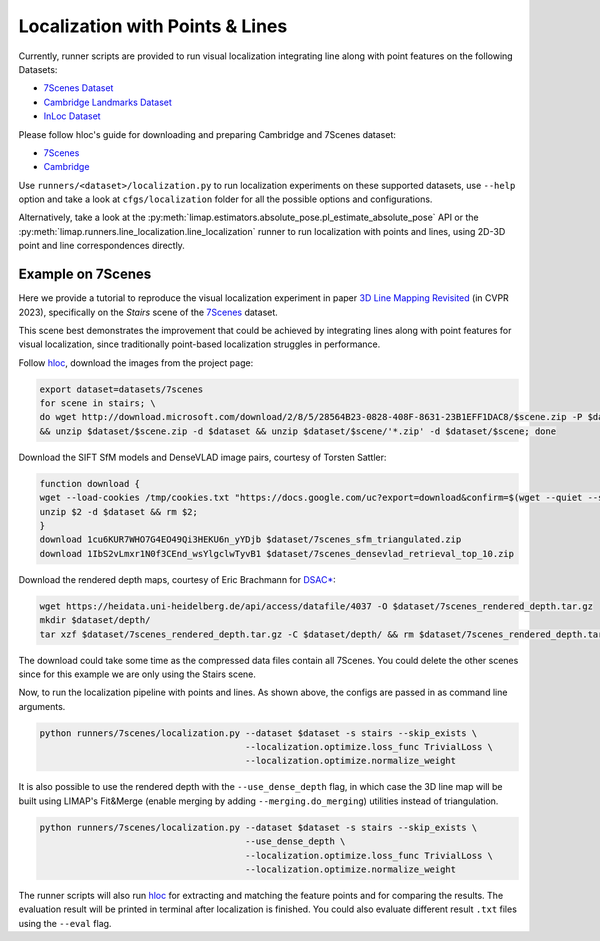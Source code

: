 Localization with Points & Lines
=================================

Currently, runner scripts are provided to run visual localization integrating line along with point features on the following Datasets: 

* `7Scenes Dataset <https://www.microsoft.com/en-us/research/project/rgb-d-dataset-7-scenes/>`_
* `Cambridge Landmarks Dataset <https://www.repository.cam.ac.uk/handle/1810/251342>`_
* `InLoc Dataset <http://www.ok.sc.e.titech.ac.jp/INLOC/>`_

Please follow hloc's guide for downloading and preparing Cambridge and 7Scenes dataset:

* `7Scenes <https://github.com/cvg/Hierarchical-Localization/tree/master/hloc/pipelines/7Scenes>`_
* `Cambridge <https://github.com/cvg/Hierarchical-Localization/tree/master/hloc/pipelines/Cambridge>`_

Use ``runners/<dataset>/localization.py`` to run localization experiments on these supported datasets, use ``--help`` option and take a look at ``cfgs/localization`` folder for all the possible options and configurations.

Alternatively, take a look at the :py:meth:`limap.estimators.absolute_pose.pl_estimate_absolute_pose` API or the :py:meth:`limap.runners.line_localization.line_localization` runner to run localization with points and lines, using 2D-3D point and line correspondences directly.

------------------------------------
Example on 7Scenes
------------------------------------

Here we provide a tutorial to reproduce the visual localization experiment in paper `3D Line Mapping Revisited <https://arxiv.org/abs/2303.17504>`_ (in CVPR 2023), specifically on the *Stairs* scene of the `7Scenes <https://www.microsoft.com/en-us/research/project/rgb-d-dataset-7-scenes/>`_ dataset.

This scene best demonstrates the improvement that could be achieved by integrating lines along with point features for visual localization, since traditionally point-based localization struggles in performance.

Follow `hloc <https://github.com/cvg/Hierarchical-Localization/tree/master/hloc/pipelines/7Scenes>`_, download the images from the project page:

.. code-block:: bash

    export dataset=datasets/7scenes
    for scene in stairs; \
    do wget http://download.microsoft.com/download/2/8/5/28564B23-0828-408F-8631-23B1EFF1DAC8/$scene.zip -P $dataset \
    && unzip $dataset/$scene.zip -d $dataset && unzip $dataset/$scene/'*.zip' -d $dataset/$scene; done

Download the SIFT SfM models and DenseVLAD image pairs, courtesy of Torsten Sattler:

.. code-block:: bash
    
    function download {
    wget --load-cookies /tmp/cookies.txt "https://docs.google.com/uc?export=download&confirm=$(wget --quiet --save-cookies /tmp/cookies.txt --keep-session-cookies --no-check-certificate "https://docs.google.com/uc?export=download&id=$1" -O- | sed -rn 's/.*confirm=([0-9A-Za-z_]+).*/\1\n/p')&id=$1" -O $2 && rm -rf /tmp/cookies.txt
    unzip $2 -d $dataset && rm $2;
    }
    download 1cu6KUR7WHO7G4EO49Qi3HEKU6n_yYDjb $dataset/7scenes_sfm_triangulated.zip
    download 1IbS2vLmxr1N0f3CEnd_wsYlgclwTyvB1 $dataset/7scenes_densevlad_retrieval_top_10.zip

Download the rendered depth maps, courtesy of Eric Brachmann for `DSAC* <https://github.com/vislearn/dsacstar>`_:

.. code-block:: bash

    wget https://heidata.uni-heidelberg.de/api/access/datafile/4037 -O $dataset/7scenes_rendered_depth.tar.gz
    mkdir $dataset/depth/
    tar xzf $dataset/7scenes_rendered_depth.tar.gz -C $dataset/depth/ && rm $dataset/7scenes_rendered_depth.tar.gz

The download could take some time as the compressed data files contain all 7Scenes. You could delete the other scenes since for this example we are only using the Stairs scene.

Now, to run the localization pipeline with points and lines. As shown above, the configs are passed in as command line arguments.

.. code-block:: bash

    python runners/7scenes/localization.py --dataset $dataset -s stairs --skip_exists \
                                           --localization.optimize.loss_func TrivialLoss \
                                           --localization.optimize.normalize_weight

It is also possible to use the rendered depth with the ``--use_dense_depth`` flag, in which case the 3D line map will be built using LIMAP's Fit&Merge (enable merging by adding ``--merging.do_merging``) utilities instead of triangulation.

.. code-block:: bash

    python runners/7scenes/localization.py --dataset $dataset -s stairs --skip_exists \
                                           --use_dense_depth \
                                           --localization.optimize.loss_func TrivialLoss \
                                           --localization.optimize.normalize_weight

The runner scripts will also run `hloc <https://github.com/cvg/Hierarchical-Localization/tree/master/hloc/pipelines/7Scenes>`_ for extracting and matching the feature points and for comparing the results. The evaluation result will be printed in terminal after localization is finished. You could also evaluate different result ``.txt`` files using the ``--eval`` flag.